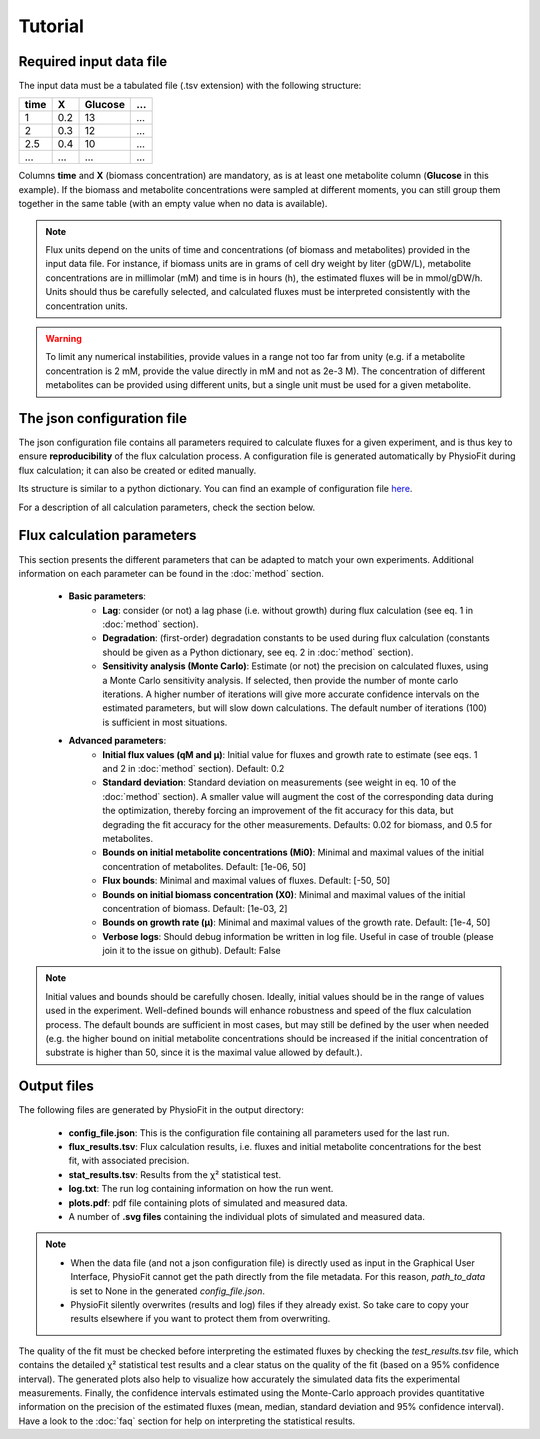 Tutorial
========

Required input data file
------------------------

The input data must be a tabulated file (.tsv extension) with the following structure:

+------+-----+---------+-----+
| time |  X  | Glucose | ... |
+======+=====+=========+=====+
| 1    | 0.2 |   13    | ... |
+------+-----+---------+-----+
| 2    | 0.3 |   12    | ... |
+------+-----+---------+-----+
| 2.5  | 0.4 |   10    | ... |
+------+-----+---------+-----+
| ...  | ... |   ...   | ... |
+------+-----+---------+-----+

Columns **time** and **X** (biomass concentration) are mandatory, as is at least one metabolite column (**Glucose** in this example). If the biomass and metabolite
concentrations were sampled at different moments, you can still group them together in the same table (with an empty value when no data is available).

.. note:: Flux units depend on the units of time and concentrations (of biomass and metabolites) provided in the input
             data file. For instance, if biomass units are in grams of cell dry weight by liter (gDW/L), metabolite concentrations are in millimolar (mM) and time is
             in hours (h), the estimated fluxes will be in mmol/gDW/h. Units should thus be carefully selected, and calculated fluxes must be interpreted consistently with the concentration units.

.. warning:: To limit any numerical instabilities, provide values in a range not too far from unity (e.g. if a metabolite
             concentration is 2 mM, provide the value directly in mM and not as 2e-3 M). The concentration of different metabolites can
             be provided using different units, but a single unit must be used for a given metabolite.

.. _json_config
The json configuration file
---------------------

The json configuration file contains all parameters required to calculate fluxes for a given experiment, and is 
thus key to ensure **reproducibility** of the flux calculation process. A configuration file is generated automatically by 
PhysioFit during flux calculation; it can also be created or edited manually.

Its structure is similar to a python dictionary. You can find an example of configuration file `here
<https://github.com/MetaSys-LISBP/PhysioFit/blob/dev_v2.0/config_example_file.json>`_.

For a description of all calculation parameters, check the section below.

.. _PhysioFit parameters:

Flux calculation parameters
--------------------

This section presents the different parameters that can be adapted to match your own experiments. Additional information on each parameter can be found in the :doc:`method` section.

    * **Basic parameters**:
        - **Lag**: consider (or not) a lag phase (i.e. without growth) during flux calculation (see eq. 1 in :doc:`method` section).
        - **Degradation**: (first-order) degradation constants to be used during flux calculation (constants should be given as a
          Python dictionary, see eq. 2 in :doc:`method` section).
        - **Sensitivity analysis (Monte Carlo)**: Estimate (or not) the precision on calculated fluxes, using a Monte Carlo sensitivity analysis. If
          selected, then provide the number of monte carlo iterations. A higher number of iterations will give more accurate confidence
          intervals on the estimated parameters, but will slow down calculations. The default number of
          iterations (100) is sufficient in most situations.

    * **Advanced parameters**:
        - **Initial flux values (qM and µ)**: Initial value for fluxes and growth rate to estimate (see eqs. 1 and 2 in :doc:`method` section). Default: 0.2
        - **Standard deviation**: Standard deviation on measurements (see weight in eq. 10 of the :doc:`method` section). A smaller value
          will augment the cost of the corresponding data during the optimization, thereby forcing an improvement of the fit accuracy for this data, but degrading the fit accuracy for the other measurements. Defaults: 0.02 for biomass, and 0.5 for metabolites.
        - **Bounds on initial metabolite concentrations (Mi0)**: Minimal and maximal values of the initial concentration of metabolites. Default: [1e-06, 50]
        - **Flux bounds**: Minimal and maximal values of fluxes. Default:
          [-50, 50]
        - **Bounds on initial biomass concentration (X0)**: Minimal and maximal values of the initial concentration of biomass. Default: [1e-03, 2]
        - **Bounds on growth rate (µ)**: Minimal and maximal values of the growth rate. Default: [1e-4, 50]
        - **Verbose logs**: Should debug information be written in log file. Useful in case of trouble (please join it to the issue on github). Default: False

.. note:: Initial values and bounds should be carefully chosen. Ideally, initial values should be in the range of values used in the experiment. Well-defined bounds will enhance robustness and speed of the flux calculation process. The default
          bounds are sufficient in most cases, but may still be defined by the user when needed (e.g. the higher bound on initial metabolite concentrations should be increased if the initial concentration of substrate is higher than 50, since it is the maximal value allowed by default.).

Output files
---------------------------

The following files are generated by PhysioFit in the output directory:

    * **config_file.json**: This is the configuration file containing all parameters used for the last run.
    * **flux_results.tsv**: Flux calculation results, i.e. fluxes and initial metabolite concentrations for the best fit, with associated precision.
    * **stat_results.tsv**: Results from the χ² statistical test.
    * **log.txt**: The run log containing information on how the run went.
    * **plots.pdf**: pdf file containing plots of simulated and measured data.
    * A number of **.svg files** containing the individual plots of simulated and measured data.

.. note::
   * When the data file (and not a json configuration file) is directly used as input in the Graphical User Interface, PhysioFit cannot get the path directly from the file metadata. For this reason, *path_to_data* is set to None in the generated *config_file.json*.

   * PhysioFit silently overwrites (results and log) files if they already exist. So take care to copy your results elsewhere if you want to protect them from overwriting.

The quality of the fit must be checked before interpreting the estimated fluxes by checking the *test_results.tsv* 
file, which contains the detailed χ² statistical test results and a clear status on the quality of the fit (based on a 95% confidence interval). The generated plots also help to visualize how accurately the simulated data fits the
experimental measurements. Finally, the confidence intervals estimated using the Monte-Carlo approach provides quantitative information on the precision of the estimated fluxes (mean, median, standard deviation and 95% confidence interval). 
Have a look to the :doc:`faq` section for help on interpreting the statistical results.
